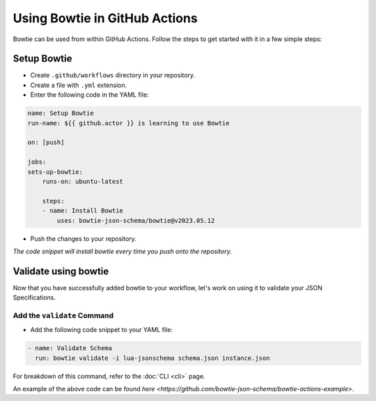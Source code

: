 ==============================
Using Bowtie in GitHub Actions
==============================

Bowtie can be used from within GitHub Actions.
Follow the steps to get started with it in a few simple steps:

Setup Bowtie
------------

* Create ``.github/workflows`` directory in your repository.
* Create a file with ``.yml`` extension.
* Enter the following code in the YAML file:

.. code:: yaml

    name: Setup Bowtie
    run-name: ${{ github.actor }} is learning to use Bowtie

    on: [push]

    jobs:
    sets-up-bowtie:
        runs-on: ubuntu-latest

        steps:
        - name: Install Bowtie
            uses: bowtie-json-schema/bowtie@v2023.05.12

* Push the changes to your repository.

*The code snippet will install bowtie every time you push onto the repository.*

Validate using bowtie
---------------------

Now that you have successfully added bowtie to your workflow,
let's work on using it to validate your JSON Specifications.

Add the ``validate`` Command
^^^^^^^^^^^^^^^^^^^^^^^^^^^^

* Add the following code snippet to your YAML file:

.. code:: yaml

        - name: Validate Schema
          run: bowtie validate -i lua-jsonschema schema.json instance.json

For breakdown of this command,
refer to the :doc:`CLI <cli>` page.

An example of the above code can be found `here <https://github.com/bowtie-json-schema/bowtie-actions-example>`.
